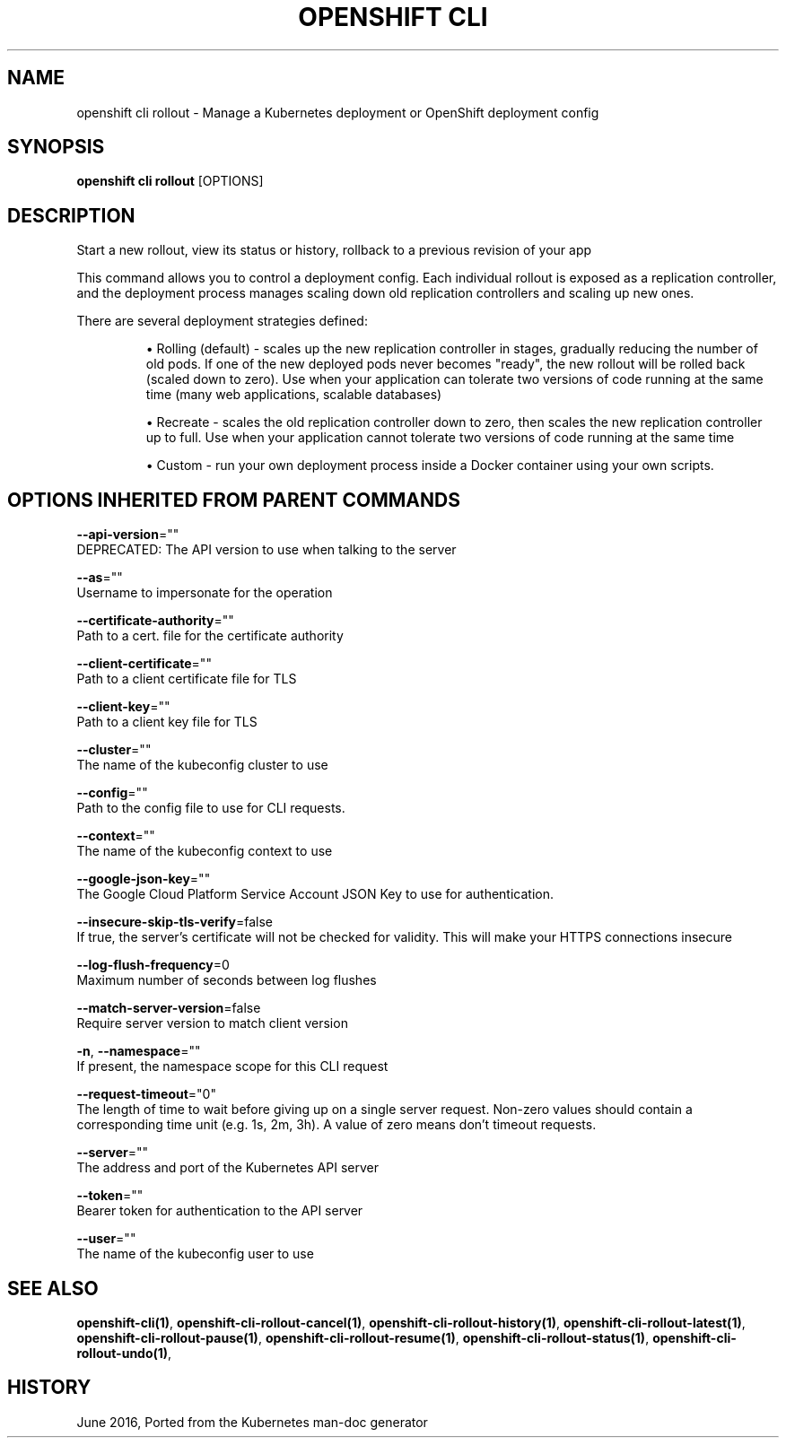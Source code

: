 .TH "OPENSHIFT CLI" "1" " Openshift CLI User Manuals" "Openshift" "June 2016"  ""


.SH NAME
.PP
openshift cli rollout \- Manage a Kubernetes deployment or OpenShift deployment config


.SH SYNOPSIS
.PP
\fBopenshift cli rollout\fP [OPTIONS]


.SH DESCRIPTION
.PP
Start a new rollout, view its status or history, rollback to a previous revision of your app

.PP
This command allows you to control a deployment config. Each individual rollout is exposed as a replication controller, and the deployment process manages scaling down old replication controllers and scaling up new ones.

.PP
There are several deployment strategies defined:
.IP 

.IP
\(bu Rolling (default) \- scales up the new replication controller in stages, gradually reducing the number of old pods. If one of the new deployed pods never becomes "ready", the new rollout will be rolled back (scaled down to zero). Use when your application can tolerate two versions of code running at the same time (many web applications, scalable databases)
.br
.IP
\(bu Recreate \- scales the old replication controller down to zero, then scales the new replication controller up to full. Use when your application cannot tolerate two versions of code running at the same time
.br
.IP
\(bu Custom \- run your own deployment process inside a Docker container using your own scripts.

.SH OPTIONS INHERITED FROM PARENT COMMANDS
.PP
\fB\-\-api\-version\fP=""
    DEPRECATED: The API version to use when talking to the server

.PP
\fB\-\-as\fP=""
    Username to impersonate for the operation

.PP
\fB\-\-certificate\-authority\fP=""
    Path to a cert. file for the certificate authority

.PP
\fB\-\-client\-certificate\fP=""
    Path to a client certificate file for TLS

.PP
\fB\-\-client\-key\fP=""
    Path to a client key file for TLS

.PP
\fB\-\-cluster\fP=""
    The name of the kubeconfig cluster to use

.PP
\fB\-\-config\fP=""
    Path to the config file to use for CLI requests.

.PP
\fB\-\-context\fP=""
    The name of the kubeconfig context to use

.PP
\fB\-\-google\-json\-key\fP=""
    The Google Cloud Platform Service Account JSON Key to use for authentication.

.PP
\fB\-\-insecure\-skip\-tls\-verify\fP=false
    If true, the server's certificate will not be checked for validity. This will make your HTTPS connections insecure

.PP
\fB\-\-log\-flush\-frequency\fP=0
    Maximum number of seconds between log flushes

.PP
\fB\-\-match\-server\-version\fP=false
    Require server version to match client version

.PP
\fB\-n\fP, \fB\-\-namespace\fP=""
    If present, the namespace scope for this CLI request

.PP
\fB\-\-request\-timeout\fP="0"
    The length of time to wait before giving up on a single server request. Non\-zero values should contain a corresponding time unit (e.g. 1s, 2m, 3h). A value of zero means don't timeout requests.

.PP
\fB\-\-server\fP=""
    The address and port of the Kubernetes API server

.PP
\fB\-\-token\fP=""
    Bearer token for authentication to the API server

.PP
\fB\-\-user\fP=""
    The name of the kubeconfig user to use


.SH SEE ALSO
.PP
\fBopenshift\-cli(1)\fP, \fBopenshift\-cli\-rollout\-cancel(1)\fP, \fBopenshift\-cli\-rollout\-history(1)\fP, \fBopenshift\-cli\-rollout\-latest(1)\fP, \fBopenshift\-cli\-rollout\-pause(1)\fP, \fBopenshift\-cli\-rollout\-resume(1)\fP, \fBopenshift\-cli\-rollout\-status(1)\fP, \fBopenshift\-cli\-rollout\-undo(1)\fP,


.SH HISTORY
.PP
June 2016, Ported from the Kubernetes man\-doc generator
